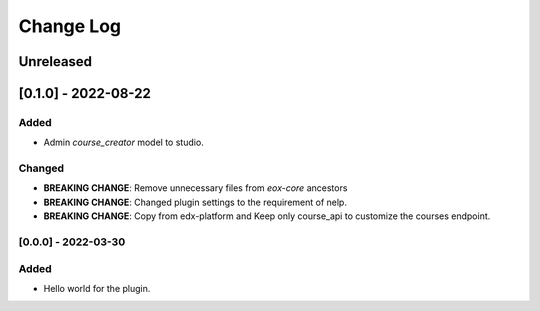 Change Log
==========

..
   All enhancements and patches to eox_nelp will be documented
   in this file.  It adheres to the structure of http://keepachangelog.com/ ,
   but in reStructuredText instead of Markdown (for ease of incorporation into
   Sphinx documentation and the PyPI description).

   This project adheres to Semantic Versioning (http://semver.org/).
.. There should always be an "Unreleased" section for changes pending release.
Unreleased
----------

[0.1.0] - 2022-08-22
---------------------

Added
~~~~~
* Admin `course_creator` model to studio.


Changed
~~~~~~~
* **BREAKING CHANGE**: Remove unnecessary files from `eox-core` ancestors
* **BREAKING CHANGE**: Changed plugin settings to the requirement of nelp.
* **BREAKING CHANGE**: Copy from edx-platform and Keep only course_api to customize the courses endpoint.

[0.0.0] - 2022-03-30
~~~~~~~~~~~~~~~~~~~~~~~~~~~~~~~~~~~~~~~~~~~~~~~~
Added
~~~~~
* Hello world for the plugin.
